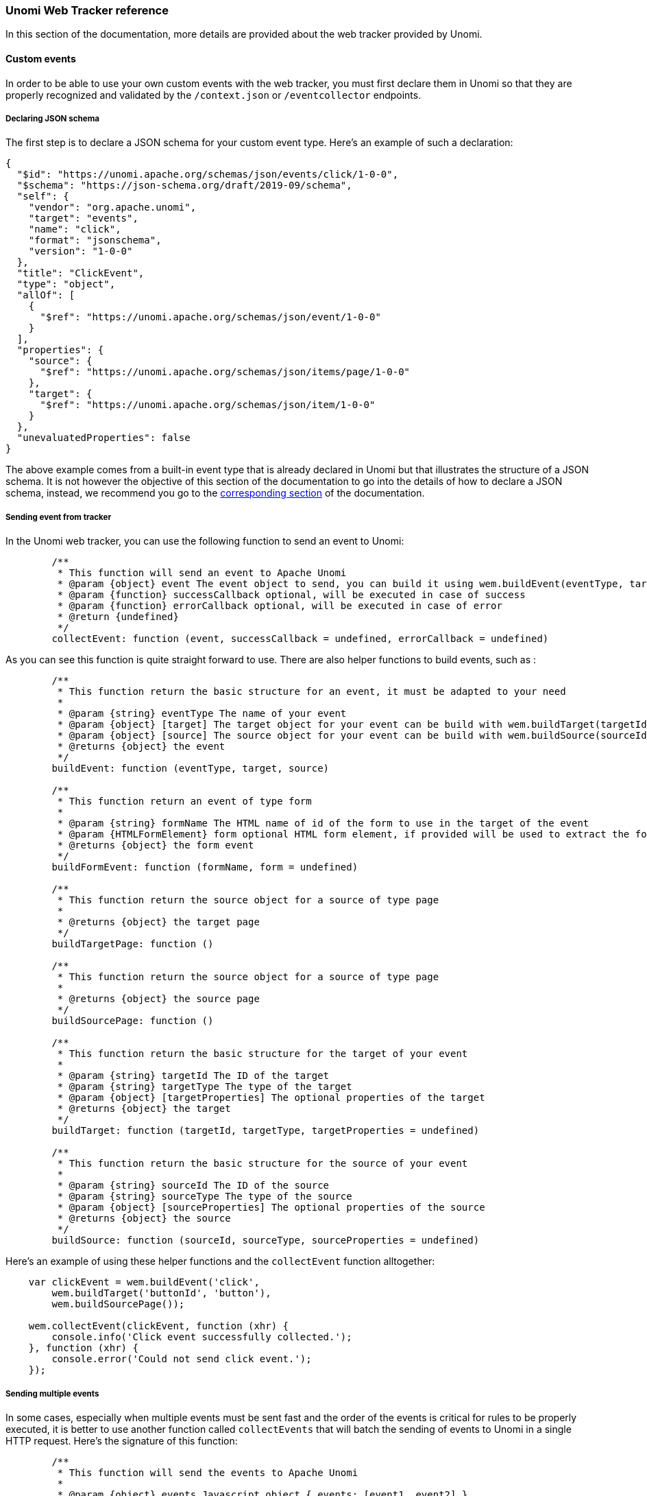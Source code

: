 //
// Licensed under the Apache License, Version 2.0 (the "License");
// you may not use this file except in compliance with the License.
// You may obtain a copy of the License at
//
//      http://www.apache.org/licenses/LICENSE-2.0
//
// Unless required by applicable law or agreed to in writing, software
// distributed under the License is distributed on an "AS IS" BASIS,
// WITHOUT WARRANTIES OR CONDITIONS OF ANY KIND, either express or implied.
// See the License for the specific language governing permissions and
// limitations under the License.
//
=== Unomi Web Tracker reference

In this section of the documentation, more details are provided about the web tracker provided by Unomi.

==== Custom events

In order to be able to use your own custom events with the web tracker, you must first declare them in Unomi so that they are properly recognized and validated by the `/context.json` or `/eventcollector` endpoints.

===== Declaring JSON schema

The first step is to declare a JSON schema for your custom event type. Here's an example of such a declaration:

[source,json]
----
{
  "$id": "https://unomi.apache.org/schemas/json/events/click/1-0-0",
  "$schema": "https://json-schema.org/draft/2019-09/schema",
  "self": {
    "vendor": "org.apache.unomi",
    "target": "events",
    "name": "click",
    "format": "jsonschema",
    "version": "1-0-0"
  },
  "title": "ClickEvent",
  "type": "object",
  "allOf": [
    {
      "$ref": "https://unomi.apache.org/schemas/json/event/1-0-0"
    }
  ],
  "properties": {
    "source": {
      "$ref": "https://unomi.apache.org/schemas/json/items/page/1-0-0"
    },
    "target": {
      "$ref": "https://unomi.apache.org/schemas/json/item/1-0-0"
    }
  },
  "unevaluatedProperties": false
}
----

The above example comes from a built-in event type that is already declared in Unomi but that illustrates the structure of a JSON schema. It is not however the objective of this section of the documentation to go into the details of how to declare a JSON schema, instead, we recommend you go to the <<_json_schemas_2,corresponding section>> of the documentation.

===== Sending event from tracker

In the Unomi web tracker, you can use the following function to send an event to Unomi:

[source,javascript]
----
        /**
         * This function will send an event to Apache Unomi
         * @param {object} event The event object to send, you can build it using wem.buildEvent(eventType, target, source)
         * @param {function} successCallback optional, will be executed in case of success
         * @param {function} errorCallback optional, will be executed in case of error
         * @return {undefined}
         */
        collectEvent: function (event, successCallback = undefined, errorCallback = undefined)
----

As you can see this function is quite straight forward to use. There are also helper functions to build events, such as :

[source,javascript]
----
        /**
         * This function return the basic structure for an event, it must be adapted to your need
         *
         * @param {string} eventType The name of your event
         * @param {object} [target] The target object for your event can be build with wem.buildTarget(targetId, targetType, targetProperties)
         * @param {object} [source] The source object for your event can be build with wem.buildSource(sourceId, sourceType, sourceProperties)
         * @returns {object} the event
         */
        buildEvent: function (eventType, target, source)

        /**
         * This function return an event of type form
         *
         * @param {string} formName The HTML name of id of the form to use in the target of the event
         * @param {HTMLFormElement} form optional HTML form element, if provided will be used to extract the form fields and populate the form event
         * @returns {object} the form event
         */
        buildFormEvent: function (formName, form = undefined)

        /**
         * This function return the source object for a source of type page
         *
         * @returns {object} the target page
         */
        buildTargetPage: function ()

        /**
         * This function return the source object for a source of type page
         *
         * @returns {object} the source page
         */
        buildSourcePage: function ()

        /**
         * This function return the basic structure for the target of your event
         *
         * @param {string} targetId The ID of the target
         * @param {string} targetType The type of the target
         * @param {object} [targetProperties] The optional properties of the target
         * @returns {object} the target
         */
        buildTarget: function (targetId, targetType, targetProperties = undefined)

        /**
         * This function return the basic structure for the source of your event
         *
         * @param {string} sourceId The ID of the source
         * @param {string} sourceType The type of the source
         * @param {object} [sourceProperties] The optional properties of the source
         * @returns {object} the source
         */
        buildSource: function (sourceId, sourceType, sourceProperties = undefined)

----

Here's an example of using these helper functions and the `collectEvent` function alltogether:

[source,javascript]
----
    var clickEvent = wem.buildEvent('click',
        wem.buildTarget('buttonId', 'button'),
        wem.buildSourcePage());

    wem.collectEvent(clickEvent, function (xhr) {
        console.info('Click event successfully collected.');
    }, function (xhr) {
        console.error('Could not send click event.');
    });
----

===== Sending multiple events

In some cases, especially when multiple events must be sent fast and the order of the events is critical for rules to be properly executed, it is better to use another function called `collectEvents` that will batch the sending of events to Unomi in a single HTTP request. Here's the signature of this function:

[source,javascript]
----
        /**
         * This function will send the events to Apache Unomi
         *
         * @param {object} events Javascript object { events: [event1, event2] }
         * @param {function} successCallback optional, will be executed in case of success
         * @param {function} errorCallback optional, will be executed in case of error
         * @return {undefined}
         */
        collectEvents: function (events, successCallback = undefined, errorCallback = undefined)
----

This function is almost exactly the same as the `collectEvent` method except that it takes an events array instead of a single one. The events in the array may be of any mixture of types.

===== Extending existing events

An alternative to defining custom event types is to extend existing event types. This, for example, can be used to add new properties to the built-in `view` event type.

For more information about event type extensions, please read the <<_extend_an_existing_schema,JSON schema section>> of this documentation.

==== Integrating with tag managers

Integrating with tag managers such as Google Tag Manager is an important part of the way trackers can be added to an existing site. Unomi's web tracker should be pretty easy to integrate with such tools: you simply need to insert the script tag to load the script and then another tag to initialize it and map any tag manager variables you want.

Personalization scripts should however be modified to check for the existence of the tracker object in the page because tag managers might deactivate scripts based on conditions such as GDPR approval, cookie preferences, ...

==== Cookie/session handling

In order to track profiles, an identifier must be stored in the browser so that subsequent requests can keep a reference to the visitor's profile. Also, a session identifier must be generated to group the current visitor interactions.

Unomi's web tracker uses 3 cookies in the tracker by default:

- server profile ID, called `context-profile-id` by default, that is sent from the Unomi server
- web tracker profile ID, called `web-profile-id` by default (this is a copy of the server profile ID that can be managed by the tracker directly)
- web tracker session ID, called `wem-session-id` by default

It is possible to change the name of these cookie by passing the following properties to the start's initialization:

[source,javascript]
----
    "wemInitConfig": {
        ...
        "contextServerCookieName": "context-profile-id",
        "trackerSessionIdCookieName": "unomi-tracker-test-session-id",
        "trackerProfileIdCookieName": "unomi-tracker-test-profile-id"
    }
----

Please note however that the `contextServerCookieName` will also have to be changed in the server configuration in order for it to work. See the <<_configuration,Configuration>> section for details on how to do this.

For session tracking, it is important to provide a value for the cookie otherwise the tracker will not initialize (a message is displayed in the console that explains that the session cookie is missing). Here is the code excerpt from the initialization code used in the tutorial that creates the initial cookie value.

[source,javascript]
----
    // generate a new session
    if (unomiWebTracker.getCookie(unomiTrackerTestConf.wemInitConfig.trackerSessionIdCookieName) == null) {
        unomiWebTracker.setCookie(unomiTrackerTestConf.wemInitConfig.trackerSessionIdCookieName, unomiWebTracker.generateGuid(), 1);
    }
----

Note that this is just an example, you could very well customize this code to create session IDs another way.

==== JavaScript API

The JavaScript API for the web tracker is directly provided in the source code of the web tracker. You can find it here: https://github.com/apache/unomi-tracker/blob/main/src/apache-unomi-tracker.js

Please note that only the functions that do NOT start with an underscore should be used. The ones that start with an underscore are not considered part of the public API and could change or even be removed at any point in the future.